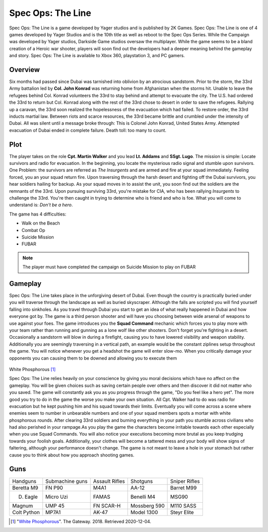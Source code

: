 Spec Ops: The Line
==================

Spec Ops: The Line is a game developed by Yager studios and is published by 2K Games. Spec Ops: The Line is one of 4 games
developed by Yager Studios and is the 10th title as well as reboot to the Spec Ops Series. While the Campaign was developed
by Yager studios, Darkside Game studios oversaw the multiplayer. While the game seems to be a bland creation
of a Heroic war shooter, players will soon find out the developers had a deeper meaning behind the gameplay and story.
Spec Ops: The Line is available to Xbox 360, playstation 3, and PC gamers.

Overview
--------
Six months had passed since Dubai was tarnished into oblivion by an atrocious sandstorm. Prior to the storm, the 33rd Army battalion led by
**Col. John Konrad** was returning home from Afghanistan when the storms hit. Unable to leave the refugees behind Col. Konrad volunteers the 33rd to stay
behind and attempt to evacuate the city. The U.S. had ordered the 33rd to return but Col. Konrad along with the rest of the 33rd chose to desert
in order to save the refugees. Rallying up a caravan, the 33rd soon realized the hopelessness of the evacuation which had failed. To restore order,
the 33rd inducts martial law. Between riots and scarce resources, the 33rd became brittle and crumbled under the intensity of Dubai. All was silent
until a message broke through: This is Colonel John Konrad, United States Army. Attempted evacuation of Dubai ended in complete failure. Death toll: too many to count.

Plot
----
The player takes on the role **Cpt. Martin Walker** and you lead **Lt. Addams** and **SSgt. Lugo**. The mission is simple: Locate survivors
and radio for evacuation. In the beginning, you locate the mysterious radio signal and stumble upon survivors. One Problem:
the survivors are referred as *The Insurgents* and are armed and fire at your squad immediately. Feeling forced, you an your squad return fire.
Upon traversing through the harsh desert and fighting off the Dubai survivors, you hear soldiers hailing for backup. As
your squad moves in to assist the unit, you soon find out the soldiers are the remnants of the 33rd. Upon pursuing surviving
33rd, you're mistake for CIA, who has been rallying *Insurgents* to challenge the 33rd. You're then caught in trying to determine who is friend
and who is foe. What you will come to understand is: *Don't be a hero*.

The game has 4 difficulties:

* Walk on the Beach
* Combat Op
* Suicide Mission
* FUBAR

.. note::
   The player must have completed the campaign on Suicide Mission to play on FUBAR

Gameplay
--------
Spec Ops: The Line takes place in the unforgiving desert of Dubai. Even though the country is practically buried under you will traverse through the landscape as well
as buried skyscraper. Although the falls are scripted you will find yourself falling into sinkholes. As you travel through Dubai you start to get an idea of what really
happened in Dubai and how everyone got by. The game is a third person shooter and will have you choosing between wide arsenal of weapons to use against your foes. The game
introduces you the **Squad Command** mechanic which forces you to play more with your team rather than running and gunning as a lone wolf like other shooters. Don't forget you're fighting in a desert.
Occasionally a sandstorm will blow in during a firefight, causing you to have lowered visibility and weapon stability. Additionally you are seemingly traversing in a vertical path, an example
would be the constant ziplines setup throughout the game. You will notice whenever you get a headshot the game will enter slow-mo. When you critically damage your opponents you can
causing them to be downed and allowing you to execute them

.. figure:: whitephos.jpg
White Phosphorous [#f1]_

Spec Ops: The Line relies heavily on your conscience by giving you moral decisions which have no affect on the gameplay. You will be given choices such as saving certain people over others and then
discover it did not matter who you saved. The game will constantly ask you as you progress through the game, "Do you feel like a hero yet". The more good you try to do in the game the worse you make your own situation.
All Cpt. Walker had to do was radio for evacuation but he kept pushing him and his squad towards their limits. Eventually you will come across a scene where enemies seem to number in unbearable numbers and one of your
squad members spots a mortar with white phosphorous rounds. After clearing 33rd soldiers and burning everything in your path you stumble across civilians who had also perished in your rampage.As you play the game
the characters become irritable towards each other especially when you use Squad Commands. You will also notice your executions becoming more brutal as you keep trudging towards your foolish goals. Additionally, your
clothes will become a tattered mess and your body will show signs of faltering, although your performance doesn't change. The game is not meant to leave a hole in your stomach but rather cause you to think about
how you approach shooting games.

Guns
----
+--------------+-------------------+----------------+---------------+---------------+
|   Handguns   |  Submachine guns  | Assault Rifles |    Shotguns   | Sniper Rifles |
+--------------+-------------------+----------------+---------------+---------------+
|  Beretta M9  |       FN P90      |      M4A1      |     AA-12     |   Barret M99  |
+--------------+-------------------+----------------+---------------+---------------+
|   D. Eagle   |    Micro   Uzi    |      FAMAS     |   Benelli M4  |     MSG90     |
+--------------+-------------------+----------------+---------------+---------------+
|    Magnum    |       UMP 45      |    FN SCAR-H   |  Mossberg 590 |   M110 SASS   |
+--------------+-------------------+----------------+---------------+---------------+
| Colt Python  |        MP7A1      |      AK-47     |  Model 1300   |  Steyr Elite  |
+--------------+-------------------+----------------+---------------+---------------+





.. [#f1] "`White Phosphorous <https://thegatewayonline.ca/2018/02/spec-ops-the-line/>`_". The Gateway. 2018. Retrieved 2020-12-04.
